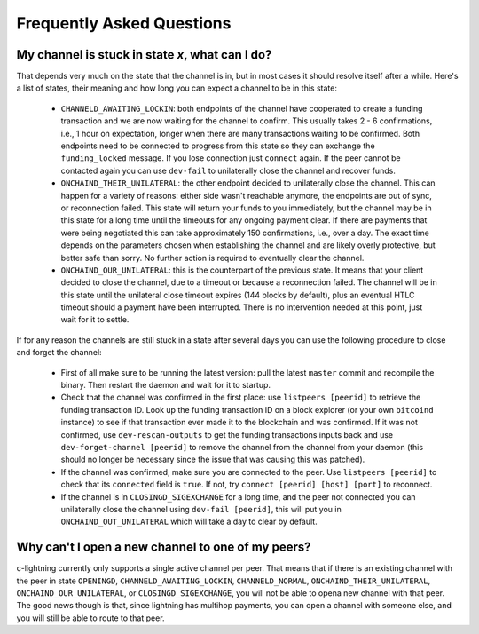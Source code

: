 Frequently Asked Questions
**************************

My channel is stuck in state `x`, what can I do?
================================================

That depends very much on the state that the channel is in, but in
most cases it should resolve itself after a while. Here's a list of
states, their meaning and how long you can expect a channel to be in
this state:

 - ``CHANNELD_AWAITING_LOCKIN``: both endpoints of the channel have
   cooperated to create a funding transaction and we are now waiting
   for the channel to confirm. This usually takes 2 - 6 confirmations,
   i.e., 1 hour on expectation, longer when there are many
   transactions waiting to be confirmed. Both endpoints need to be
   connected to progress from this state so they can exchange the
   ``funding_locked`` message. If you lose connection just ``connect``
   again. If the peer cannot be contacted again you can use ``dev-fail``
   to unilaterally close the channel and recover funds.

 - ``ONCHAIND_THEIR_UNILATERAL``: the other endpoint decided to
   unilaterally close the channel. This can happen for a variety of
   reasons: either side wasn't reachable anymore, the endpoints are
   out of sync, or reconnection failed. This state will return your
   funds to you immediately, but the channel may be in this state for
   a long time until the timeouts for any ongoing payment clear. If
   there are payments that were being negotiated this can take
   approximately 150 confirmations, i.e., over a day. The exact time
   depends on the parameters chosen when establishing the channel and
   are likely overly protective, but better safe than sorry. No
   further action is required to eventually clear the channel.

 - ``ONCHAIND_OUR_UNILATERAL``: this is the counterpart of the previous
   state. It means that your client decided to close the channel, due
   to a timeout or because a reconnection failed. The channel will be
   in this state until the unilateral close timeout expires (144
   blocks by default), plus an eventual HTLC timeout should a payment
   have been interrupted. There is no intervention needed at this
   point, just wait for it to settle.


If for any reason the channels are still stuck in a state after
several days you can use the following procedure to close and forget
the channel:

 - First of all make sure to be running the latest version: pull the
   latest ``master`` commit and recompile the binary. Then restart the
   daemon and wait for it to startup.
 - Check that the channel was confirmed in the first place: use
   ``listpeers [peerid]`` to retrieve the funding transaction ID. Look
   up the funding transaction ID on a block explorer (or your own
   ``bitcoind`` instance) to see if that transaction ever made it to the
   blockchain and was confirmed. If it was not confirmed, use
   ``dev-rescan-outputs`` to get the funding transactions inputs back
   and use ``dev-forget-channel [peerid]`` to remove the channel from
   the channel from your daemon (this should no longer be necessary
   since the issue that was causing this was patched).
 - If the channel was confirmed, make sure you are connected to the
   peer. Use ``listpeers [peerid]`` to check that its ``connected`` field
   is ``true``. If not, try ``connect [peerid] [host] [port]`` to
   reconnect.
 - If the channel is in ``CLOSINGD_SIGEXCHANGE`` for a long time, and
   the peer not connected you can unilaterally close the channel using
   ``dev-fail [peerid]``, this will put you in ``ONCHAIND_OUT_UNILATERAL``
   which will take a day to clear by default.

Why can't I open a new channel to one of my peers?
==================================================

c-lightning currently only supports a single active channel per
peer. That means that if there is an existing channel with the peer in
state ``OPENINGD``, ``CHANNELD_AWAITING_LOCKIN``, ``CHANNELD_NORMAL``,
``ONCHAIND_THEIR_UNILATERAL``, ``ONCHAIND_OUR_UNILATERAL``, or
``CLOSINGD_SIGEXCHANGE``, you will not be able to opena new channel
with that peer. The good news though is that, since lightning has
multihop payments, you can open a channel with someone else, and you
will still be able to route to that peer.
